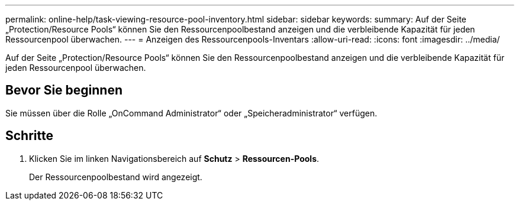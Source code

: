 ---
permalink: online-help/task-viewing-resource-pool-inventory.html 
sidebar: sidebar 
keywords:  
summary: Auf der Seite „Protection/Resource Pools“ können Sie den Ressourcenpoolbestand anzeigen und die verbleibende Kapazität für jeden Ressourcenpool überwachen. 
---
= Anzeigen des Ressourcenpools-Inventars
:allow-uri-read: 
:icons: font
:imagesdir: ../media/


[role="lead"]
Auf der Seite „Protection/Resource Pools“ können Sie den Ressourcenpoolbestand anzeigen und die verbleibende Kapazität für jeden Ressourcenpool überwachen.



== Bevor Sie beginnen

Sie müssen über die Rolle „OnCommand Administrator“ oder „Speicheradministrator“ verfügen.



== Schritte

. Klicken Sie im linken Navigationsbereich auf *Schutz* > *Ressourcen-Pools*.
+
Der Ressourcenpoolbestand wird angezeigt.


